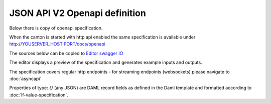 
JSON API V2 Openapi definition
##############################

Below there is copy of openapi specification.

When the canton is started with http api enabled the same specification is available under http://YOUSERVER_HOST:PORT/docs/openapi

The sources below can be copied to `Editor swagger IO <https://editor-next.swagger.io>`_

The editor displays a preview of the specification and generates example inputs and outputs.

The specification covers regular http endpoints - for streaming endpoints (websockets) please navigate to :doc:`asyncapi`

Properties of type: `{}` (any JSON) are DAML record fields as defined in the Daml template and formatted according to :doc:`lf-value-specification`.
